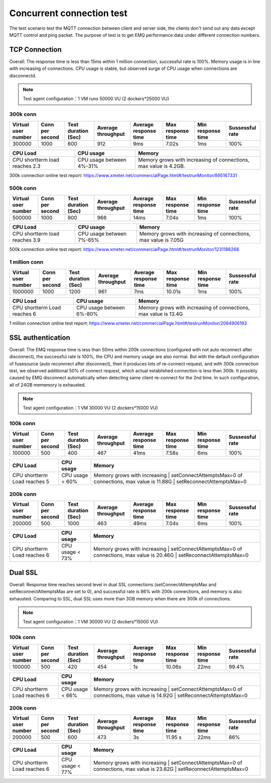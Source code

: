 
.. _connection_benchmark:

==========================
Concurrent connection test
==========================

The test scenario test the MQTT connection between client and server side, the clients don't send out any data except MQTT control and ping packet. The purpose of test is to get EMQ performance data under different connection numbers.

--------------
TCP Connection
--------------

Overall: The response time is less than 15ms within 1 million connection, successful rate is 100%. Memory usage is in line with increasing of connections. CPU usage is stable, but observed surge of CPU usage when connections are disconnectd.

.. NOTE:: Test agent configuration：1 VM runs 50000 VU (2 dockers*25000 VU)

300k conn
---------

+---------------------+-----------------+---------------------+--------------------+-----------------------+-------------------+-------------------+-----------------+
| Virtual user number | Conn per second | Test duration (Sec) | Average throughput | Average response time | Max response time | Min response time | Sussessful rate |
+=====================+=================+=====================+====================+=======================+===================+===================+=================+
|    300000           |        1000     |         600         |     912            |     9ms               |     7.02s         |    1ms            | 100%            | 
+---------------------+-----------------+---------------------+--------------------+-----------------------+-------------------+-------------------+-----------------+

+--------------------------------+--------------------------+-------------------------------------------------------------------+
|     CPU Load                   |      CPU usage           |                   Memory                                          |
+================================+==========================+===================================================================+
| CPU shortterm load reaches 2.3 | CPU usage between 4%-31% |  Memory grows with increasing of connections, max value is 4.2GB. |
+--------------------------------+--------------------------+-------------------------------------------------------------------+

300k connection online test report: https://www.xmeter.net/commercialPage.html#/testrunMonitor/895167331

500k conn
---------

+---------------------+-----------------+---------------------+--------------------+-----------------------+-------------------+-------------------+-----------------+
| Virtual user number | Conn per second | Test duration (Sec) | Average throughput | Average response time | Max response time | Min response time | Sussessful rate |
+=====================+=================+=====================+====================+=======================+===================+===================+=================+
|      500000         |    1000         |         900         |      966           |       14ms            |     7.04s         |     1ms           |       100%      |
+---------------------+-----------------+---------------------+--------------------+-----------------------+-------------------+-------------------+-----------------+

+--------------------------------+--------------------------+-------------------------------------------------------------------+
|     CPU Load                   |      CPU usage           |                   Memory                                          |
+================================+==========================+===================================================================+
| CPU shortterm load reaches 3.9 | CPU usage between 7%-65% |  Memory grows with increasing of connections, max value is 7.05G  |
+--------------------------------+--------------------------+-------------------------------------------------------------------+

500k connection online test report: https://www.xmeter.net/commercialPage.html#/testrunMonitor/1231188268

1 million conn
--------------
+---------------------+-----------------+---------------------+--------------------+-----------------------+-------------------+-------------------+-----------------+
| Virtual user number | Conn per second | Test duration (Sec) | Average throughput | Average response time | Max response time | Min response time | Sussessful rate |
+=====================+=================+=====================+====================+=======================+===================+===================+=================+
|         1000000     |  1000           |        1200         |        961         |           7ms         |       10.01s      |        1ms        |     100%        |
+---------------------+-----------------+---------------------+--------------------+-----------------------+-------------------+-------------------+-----------------+

+--------------------------------+--------------------------+-------------------------------------------------------------------+
|     CPU Load                   |      CPU usage           |                   Memory                                          |
+================================+==========================+===================================================================+
| CPU shortterm Load reaches 6   | CPU usage between 6%-80% | Memory grows with increasing of connections, max value is 13.4G   |
+--------------------------------+--------------------------+-------------------------------------------------------------------+

1 million connection online test report: https://www.xmeter.net/commercialPage.html#/testrunMonitor/2084906193

------------------
SSL authentication
------------------

Overall: The EMQ response time is less than 50ms within 200k connections (configured with not auto reconnect after disconnect), the successful rate is 100%, the CPU and memory usage are also normal. But with the default configuration of fusesource (auto reconnrect after disconnect), then it produces lots of re-connect request, and with 300k connection test, we observed additional 50% of connect request, which actual established connection is less than 300k. It possibly caused by EMQ disconnect automatically when detecting same client re-connect for the 2nd time. In such configuration, all of 24GB mememory is exhausted.

.. NOTE:: Test agent configuration：1 VM 30000 VU (2 dockers*15000 VU)

100k conn
---------

+---------------------+-----------------+---------------------+--------------------+-----------------------+-------------------+-------------------+-----------------+
| Virtual user number | Conn per second | Test duration (Sec) | Average throughput | Average response time | Max response time | Min response time | Sussessful rate |
+=====================+=================+=====================+====================+=======================+===================+===================+=================+
|       100000        |    500          |        400          |     467            |      41ms             |     7.58s         |     6ms           | 100%            |
+---------------------+-----------------+---------------------+--------------------+-----------------------+-------------------+-------------------+-----------------+

+--------------------------------+--------------------------+-------------------------------------------------------------------+
|     CPU Load                   |      CPU usage           |                   Memory                                          |
+================================+==========================+===================================================================+
| CPU shortterm Load reaches 5   | CPU usage < 60%          | Memory grows with increasing         | setConnectAttemptsMax=0    |
|                                |                          | of connections, max value is 11.88G  | setReconnectAttemptsMax=0  |
+--------------------------------+--------------------------+--------------------------------------+----------------------------+

200k conn
---------
+---------------------+-----------------+---------------------+--------------------+-----------------------+-------------------+-------------------+-----------------+
| Virtual user number | Conn per second | Test duration (Sec) | Average throughput | Average response time | Max response time | Min response time | Sussessful rate |
+=====================+=================+=====================+====================+=======================+===================+===================+=================+
|      200000         |    500          |          1000       |     463            |      49ms             |    7.04s          |     6ms           |       100%      |
+---------------------+-----------------+---------------------+--------------------+-----------------------+-------------------+-------------------+-----------------+

+--------------------------------+--------------------------+---------------------------------------------------------------------+
|     CPU Load                   |      CPU usage           |                   Memory                                            |
+================================+==========================+=====================================================================+
| CPU shortterm Load reaches 6   | CPU usage < 73%          | Memory grows with increasing         | setConnectAttemptsMax=0      |
|                                |                          | of connections, max value is 20.46G  | setReconnectAttemptsMax=0    |
+--------------------------------+--------------------------+--------------------------------------+------------------------------+

-----------
Dual SSL
-----------

Overall: Response time reaches second level in dual SSL connections (setConnectAttemptsMax and setReconnectAttemptsMax are set to 0), and successful rate is 86% with 200k connections, and memory is also exhausted. Comparing to SSL, dual SSL uses more than 3GB memory when there are 300k of connections.

.. NOTE:: Test agent configuration：1 VM 30000 VU (2 dockers*15000 VU)

100k conn
---------

+---------------------+-----------------+---------------------+--------------------+-----------------------+-------------------+-------------------+-----------------+
| Virtual user number | Conn per second | Test duration (Sec) | Average throughput | Average response time | Max response time | Min response time | Sussessful rate |
+=====================+=================+=====================+====================+=======================+===================+===================+=================+
|      100000         |     500         |       420           |     454            |      1s               |     10.06s        |    22ms           | 99.4%           |
+---------------------+-----------------+---------------------+--------------------+-----------------------+-------------------+-------------------+-----------------+

+--------------------------------+--------------------------+---------------------------------------------------------------------+
|     CPU Load                   |      CPU usage           |                   Memory                                            |
+================================+==========================+=====================================================================+
| CPU shortterm Load reaches 6   | CPU usage < 66%          | Memory grows with increasing         | setConnectAttemptsMax=0      |
|                                |                          | of connections, max value is 14.92G  | setReconnectAttemptsMax=0    |
+--------------------------------+--------------------------+---------------------------------------------------------------------+

200k conn
---------

+---------------------+-----------------+---------------------+--------------------+-----------------------+-------------------+-------------------+-----------------+
| Virtual user number | Conn per second | Test duration (Sec) | Average throughput | Average response time | Max response time | Min response time | Sussessful rate |
+=====================+=================+=====================+====================+=======================+===================+===================+=================+
|         200000      |    500          |          600        |     473            |        3s             |     11.95     s   |    22ms           | 86%             |
+---------------------+-----------------+---------------------+--------------------+-----------------------+-------------------+-------------------+-----------------+

+--------------------------------+--------------------------+---------------------------------------------------------------------+
|     CPU Load                   |      CPU usage           |                   Memory                                            |
+================================+==========================+=====================================================================+
| CPU shortterm Load reaches 6   | CPU usage < 77%          | Memory grows with increasing         | setConnectAttemptsMax=0      |
|                                |                          | of connections, max value is 23.82G  | setReconnectAttemptsMax=0    |
+--------------------------------+--------------------------+---------------------------------------------------------------------+
